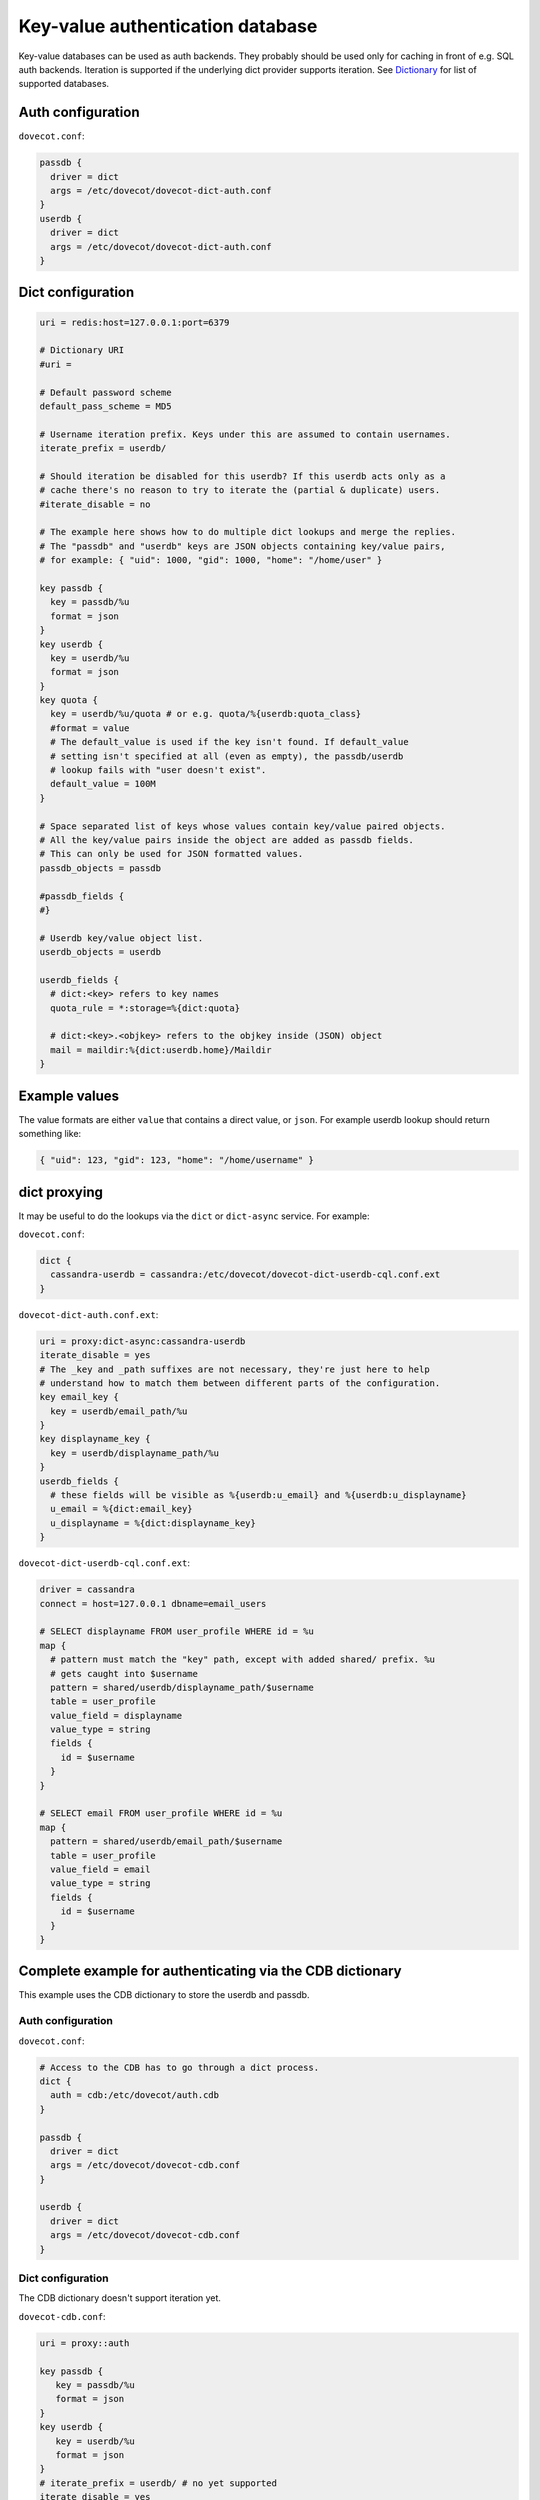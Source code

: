 .. _authentication-dict:

=================================
Key-value authentication database
=================================

Key-value databases can be used as auth backends. They probably should be used
only for caching in front of e.g. SQL auth backends. Iteration is supported if
the underlying dict provider supports iteration. See `Dictionary
<https://wiki.dovecot.org/Dictionary>`_ for list of supported databases.

Auth configuration
==================

``dovecot.conf``:

.. code-block:: none

  passdb {
    driver = dict
    args = /etc/dovecot/dovecot-dict-auth.conf
  }
  userdb {
    driver = dict
    args = /etc/dovecot/dovecot-dict-auth.conf
  }

Dict configuration
==================

.. code-block:: none

  uri = redis:host=127.0.0.1:port=6379

  # Dictionary URI
  #uri =

  # Default password scheme
  default_pass_scheme = MD5

  # Username iteration prefix. Keys under this are assumed to contain usernames.
  iterate_prefix = userdb/

  # Should iteration be disabled for this userdb? If this userdb acts only as a
  # cache there's no reason to try to iterate the (partial & duplicate) users.
  #iterate_disable = no

  # The example here shows how to do multiple dict lookups and merge the replies.
  # The "passdb" and "userdb" keys are JSON objects containing key/value pairs,
  # for example: { "uid": 1000, "gid": 1000, "home": "/home/user" }

  key passdb {
    key = passdb/%u
    format = json
  }
  key userdb {
    key = userdb/%u
    format = json
  }
  key quota {
    key = userdb/%u/quota # or e.g. quota/%{userdb:quota_class}
    #format = value
    # The default_value is used if the key isn't found. If default_value
    # setting isn't specified at all (even as empty), the passdb/userdb
    # lookup fails with "user doesn't exist".
    default_value = 100M
  }

  # Space separated list of keys whose values contain key/value paired objects.
  # All the key/value pairs inside the object are added as passdb fields.
  # This can only be used for JSON formatted values.
  passdb_objects = passdb

  #passdb_fields {
  #}

  # Userdb key/value object list.
  userdb_objects = userdb

  userdb_fields {
    # dict:<key> refers to key names
    quota_rule = *:storage=%{dict:quota}

    # dict:<key>.<objkey> refers to the objkey inside (JSON) object
    mail = maildir:%{dict:userdb.home}/Maildir
  }

Example values
==============

The value formats are either ``value`` that contains a direct value, or
``json``. For example userdb lookup should return something like:

.. code-block:: none

  { "uid": 123, "gid": 123, "home": "/home/username" }

dict proxying
=============

It may be useful to do the lookups via the ``dict`` or ``dict-async`` service.
For example:

``dovecot.conf``:

.. code-block:: none

  dict {
    cassandra-userdb = cassandra:/etc/dovecot/dovecot-dict-userdb-cql.conf.ext
  }

``dovecot-dict-auth.conf.ext``:

.. code-block:: none

  uri = proxy:dict-async:cassandra-userdb
  iterate_disable = yes
  # The _key and _path suffixes are not necessary, they're just here to help
  # understand how to match them between different parts of the configuration.
  key email_key {
    key = userdb/email_path/%u
  }
  key displayname_key {
    key = userdb/displayname_path/%u
  }
  userdb_fields {
    # these fields will be visible as %{userdb:u_email} and %{userdb:u_displayname}
    u_email = %{dict:email_key}
    u_displayname = %{dict:displayname_key}
  }

``dovecot-dict-userdb-cql.conf.ext``:

.. code-block:: none

  driver = cassandra
  connect = host=127.0.0.1 dbname=email_users

  # SELECT displayname FROM user_profile WHERE id = %u
  map {
    # pattern must match the "key" path, except with added shared/ prefix. %u
    # gets caught into $username
    pattern = shared/userdb/displayname_path/$username
    table = user_profile
    value_field = displayname
    value_type = string
    fields {
      id = $username
    }
  }

  # SELECT email FROM user_profile WHERE id = %u
  map {
    pattern = shared/userdb/email_path/$username
    table = user_profile
    value_field = email
    value_type = string
    fields {
      id = $username
    }
  }

Complete example for authenticating via the CDB dictionary
==========================================================

This example uses the CDB dictionary to store the userdb and passdb.

Auth configuration
^^^^^^^^^^^^^^^^^^

``dovecot.conf``:

.. code-block:: none

  # Access to the CDB has to go through a dict process.
  dict {
    auth = cdb:/etc/dovecot/auth.cdb
  }

  passdb {
    driver = dict
    args = /etc/dovecot/dovecot-cdb.conf
  }

  userdb {
    driver = dict
    args = /etc/dovecot/dovecot-cdb.conf
  }

Dict configuration
^^^^^^^^^^^^^^^^^^

The CDB dictionary doesn't support iteration yet.

``dovecot-cdb.conf``:

.. code-block:: none

  uri = proxy::auth

  key passdb {
     key = passdb/%u
     format = json
  }
  key userdb {
     key = userdb/%u
     format = json
  }
  # iterate_prefix = userdb/ # no yet supported
  iterate_disable = yes

  default_pass_scheme = BLF-CRYPT

Complete example for authenticating via a UNIX socket
=====================================================

The Dict auth backend can be used to query a local UNIX socket for users. This
can be handy for accessing user databases which would otherwise only be
accessible via the `CheckPassword
<https://wiki.dovecot.org/AuthDatabase/CheckPassword>`_ backend and a scripting
language.

When given a `proxy <https://wiki.dovecot.org/Quota/Dict>`_: URL the Dict
backend speaks a simple protocol over a UNIX socket. The protocol is defined in
``src/lib-dict/dict-client.h`` (`GitHub
<https://github.com/dovecot/core/blob/master/src/lib-dict/dict-client.h>`_).

Auth configuration
^^^^^^^^^^^^^^^^^^

``dovecot.conf``:

.. code-block:: none

  passdb {
    driver = dict
    args = /etc/dovecot/dovecot-dict-auth.conf
  }
  userdb {
    # optional
    driver = prefetch
  }
  userdb {
    driver = dict
    args = /etc/dovecot/dovecot-dict-auth.conf
  }

Dict configuration
^^^^^^^^^^^^^^^^^^

The ``last dictionary name`` (``somewhere``) argument is redundant here.

``/etc/dovecot/dovecot-dict-auth.conf.ext``:

.. code-block:: none

  uri = proxy:/var/run/auth_proxy_dovecot/socket:somewhere

  # FIXME: obsolete configuration - should use the key { .. } instead
  password_key = passdb/%u
  user_key = userdb/%u
  iterate_disable = yes
  #default_pass_scheme = plain

Server process for answering Dict lookups
^^^^^^^^^^^^^^^^^^^^^^^^^^^^^^^^^^^^^^^^^

The server process listening on ``/var/run/auth_proxy_dovecot/socket`` can be
written in any language. Here's an example in Perl:

.. code-block:: none

  package AuthProxyDovecot;
  use base qw( Net::Server::PreFork );

  use strict;
  use warnings;

  use JSON::XS;

  AuthProxyDovecot->run() or die "Could not initialize";

  sub default_values
  {
    return {
      port              => '/var/run/auth_proxy_dovecot/socket|unix',

      log_level         => 2,
      log_file          => 'Sys::Syslog',
      syslog_logsock    => 'unix',
      syslog_ident      => 'auth_proxy_dovecot',
      syslog_facility   => 'daemon',

      background        => 1,
      setsid            => 1,
      pid_file          => '/var/run/auth_proxy_dovecot.pid',

      user              => 'root',
      group             => 'root',

      max_spare_servers => 2,
      min_spare_servers => 1,
      min_servers       => 2,
      max_servers       => 10,
    };
  } ## end sub default_values

  ##################################################

  sub process_request {
    my $self   = shift;

    my %L_handler = (
        passdb => sub {
            my ($arg) = @_;
            my $ret = {
                password        => '$1$JrTuEHAY$gZA1y4ElkLHtnsrWNHT/e.',
                userdb_home     => "/home/username/",
                userdb_uid      => 1000,
                userdb_gid      => 1000,
            };
            return $ret;
        },
        userdb => sub {
            my ($arg) = @_;
            my $ret = {
                home    => "/home/username/",
                uid     => 1000,
                gid     => 1000,
            };
            return $ret;
        },
    );


   # protocol from src/lib-dict/dict-client.h
   my $json = JSON::XS->new;

   eval {
       my $ret;
       # Dict protocol is multiline... go through the lines.
       while (<STDIN>) {
           $self->log(2, "Got request: $_");
           chomp;
           my $cmd = substr($_,0,1);
           next if $cmd eq 'H'; # "hello", skip this line, assume it's ok
           die "Protocol error: Bad command $cmd" unless ($cmd eq 'L');
           # Process request

               my ($namespace,$type,$arg) = split ('/',substr($_,1),3);

               if ($namespace eq 'shared') {
                   my $f = $L_handler{$type};

                   if (defined $f && defined $arg) {
                       $ret = $f->($arg);
                   }
               } else {
                   die 'Protocol error: Bad arg';
               }
           else {
               die 'Protocol error: Bad namespace'
           }
           last; # Got an "L" , now respond.
       }
       if ($ret) {
           my $json = JSON::XS->new->indent(0)->utf8->encode($ret);
           $self->log(3,"O:$json");
           print "O".$json."\n";
       }
       else {
           $self->log(3,"NOUSER");
           print "N\n";
       }
       1;
    } or do {
       $self->log(2, "Error: $@");
       print "F\n";
    };
  }

  sub pre_loop_hook {
    my $self = shift;

    $self->log(1, 'Starting server');
  }

  sub pre_server_close_hook {
    my $self = shift;

    $self->log(1, 'Server is shut down');
  }

  1;

  __END__
